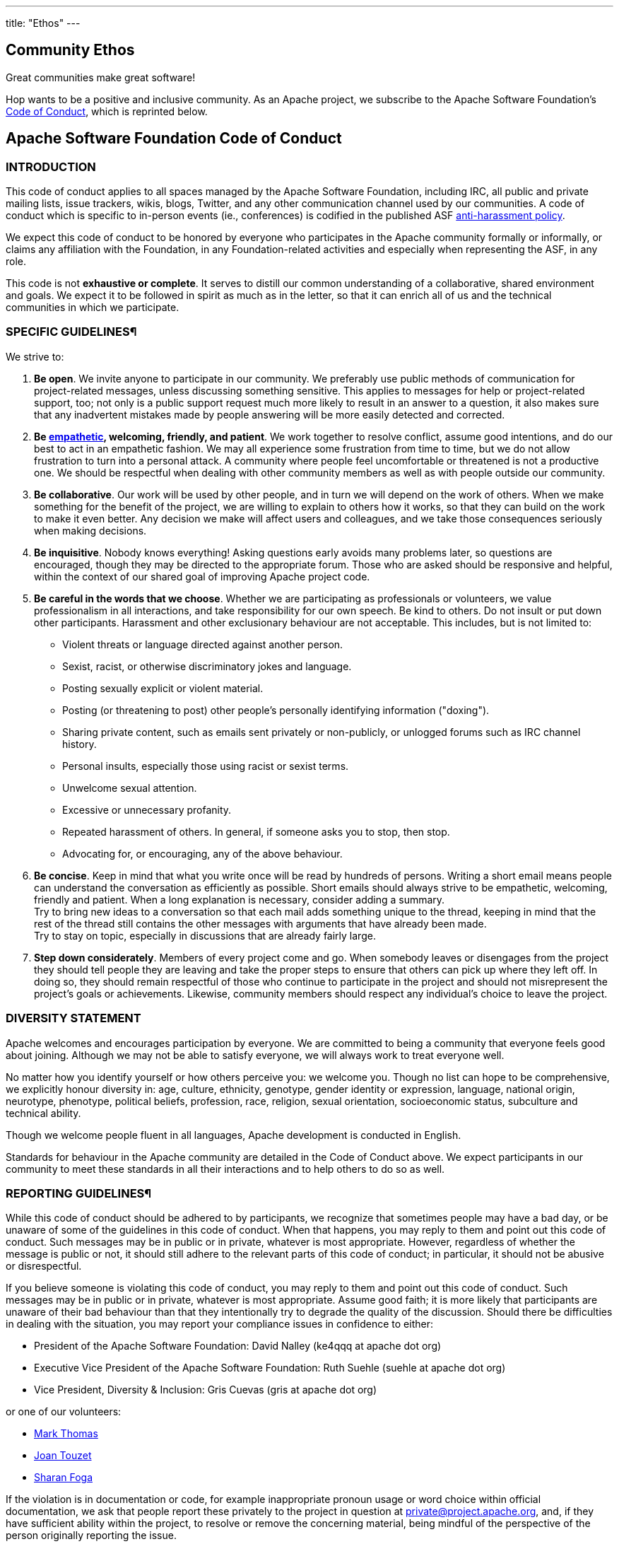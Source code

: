 ---
title: "Ethos"
---

## Community Ethos

Great communities make great software!

Hop wants to be a positive and inclusive community. As an Apache project, we subscribe to the Apache Software Foundation's https://www.apache.org/foundation/policies/conduct[Code of Conduct], which is reprinted below.

## Apache Software Foundation Code of Conduct

### INTRODUCTION

This code of conduct applies to all spaces managed by the Apache Software Foundation, including IRC, all public and private mailing lists, issue trackers, wikis, blogs, Twitter, and any other communication channel used by our communities. A code of conduct which is specific to in-person events (ie., conferences) is codified in the published ASF https://www.apache.org/foundation/policies/anti-harassment.html[anti-harassment policy].

We expect this code of conduct to be honored by everyone who participates in the Apache community formally or informally, or claims any affiliation with the Foundation, in any Foundation-related activities and especially when representing the ASF, in any role.

This code is not **exhaustive or complete**. It serves to distill our common understanding of a collaborative, shared environment and goals. We expect it to be followed in spirit as much as in the letter, so that it can enrich all of us and the technical communities in which we participate.

### SPECIFIC GUIDELINES¶

We strive to:

. **Be open**. We invite anyone to participate in our community. We preferably use public methods of communication for project-related messages, unless discussing something sensitive. This applies to messages for help or project-related support, too; not only is a public support request much more likely to result in an answer to a question, it also makes sure that any inadvertent mistakes made by people answering will be more easily detected and corrected.

. **Be https://www.apache.org/foundation/policies/conduct#endnotes[empathetic], welcoming, friendly, and patient**. We work together to resolve conflict, assume good intentions, and do our best to act in an empathetic fashion. We may all experience some frustration from time to time, but we do not allow frustration to turn into a personal attack. A community where people feel uncomfortable or threatened is not a productive one. We should be respectful when dealing with other community members as well as with people outside our community.

. **Be collaborative**. Our work will be used by other people, and in turn we will depend on the work of others. When we make something for the benefit of the project, we are willing to explain to others how it works, so that they can build on the work to make it even better. Any decision we make will affect users and colleagues, and we take those consequences seriously when making decisions.

. **Be inquisitive**. Nobody knows everything! Asking questions early avoids many problems later, so questions are encouraged, though they may be directed to the appropriate forum. Those who are asked should be responsive and helpful, within the context of our shared goal of improving Apache project code.

. **Be careful in the words that we choose**. Whether we are participating as professionals or volunteers, we value professionalism in all interactions, and take responsibility for our own speech. Be kind to others. Do not insult or put down other participants. Harassment and other exclusionary behaviour are not acceptable. This includes, but is not limited to:

* Violent threats or language directed against another person.
* Sexist, racist, or otherwise discriminatory jokes and language.
* Posting sexually explicit or violent material.
* Posting (or threatening to post) other people's personally identifying information ("doxing").
* Sharing private content, such as emails sent privately or non-publicly, or unlogged forums such as IRC channel history.
* Personal insults, especially those using racist or sexist terms.
* Unwelcome sexual attention.
* Excessive or unnecessary profanity.
* Repeated harassment of others. In general, if someone asks you to stop, then stop.
* Advocating for, or encouraging, any of the above behaviour.

. **Be concise**. Keep in mind that what you write once will be read by hundreds of persons. Writing a short email means people can understand the conversation as efficiently as possible. Short emails should always strive to be empathetic, welcoming, friendly and patient. When a long explanation is necessary, consider adding a summary. +
Try to bring new ideas to a conversation so that each mail adds something unique to the thread, keeping in mind that the rest of the thread still contains the other messages with arguments that have already been made. +
Try to stay on topic, especially in discussions that are already fairly large.

. **Step down considerately**. Members of every project come and go. When somebody leaves or disengages from the project they should tell people they are leaving and take the proper steps to ensure that others can pick up where they left off. In doing so, they should remain respectful of those who continue to participate in the project and should not misrepresent the project's goals or achievements. Likewise, community members should respect any individual's choice to leave the project.

### DIVERSITY STATEMENT

Apache welcomes and encourages participation by everyone. We are committed to being a community that everyone feels good about joining. Although we may not be able to satisfy everyone, we will always work to treat everyone well.

No matter how you identify yourself or how others perceive you: we welcome you. Though no list can hope to be comprehensive, we explicitly honour diversity in: age, culture, ethnicity, genotype, gender identity or expression, language, national origin, neurotype, phenotype, political beliefs, profession, race, religion, sexual orientation, socioeconomic status, subculture and technical ability.

Though we welcome people fluent in all languages, Apache development is conducted in English.

Standards for behaviour in the Apache community are detailed in the Code of Conduct above. We expect participants in our community to meet these standards in all their interactions and to help others to do so as well.

### REPORTING GUIDELINES¶

While this code of conduct should be adhered to by participants, we recognize that sometimes people may have a bad day, or be unaware of some of the guidelines in this code of conduct. When that happens, you may reply to them and point out this code of conduct. Such messages may be in public or in private, whatever is most appropriate. However, regardless of whether the message is public or not, it should still adhere to the relevant parts of this code of conduct; in particular, it should not be abusive or disrespectful.

If you believe someone is violating this code of conduct, you may reply to them and point out this code of conduct. Such messages may be in public or in private, whatever is most appropriate. Assume good faith; it is more likely that participants are unaware of their bad behaviour than that they intentionally try to degrade the quality of the discussion. Should there be difficulties in dealing with the situation, you may report your compliance issues in confidence to either:

* President of the Apache Software Foundation: David Nalley (ke4qqq at apache dot org)
* Executive Vice President of the Apache Software Foundation: Ruth Suehle (suehle at apache dot org)
* Vice President, Diversity & Inclusion: Gris Cuevas (gris at apache dot org)

or one of our volunteers:

* http://home.apache.org/~markt/coc.html[Mark Thomas]
* http://home.apache.org/~wohali/[Joan Touzet]
* http://home.apache.org/~sharan/coc.html[Sharan Foga]

If the violation is in documentation or code, for example inappropriate pronoun usage or word choice within official documentation, we ask that people report these privately to the project in question at private@project.apache.org, and, if they have sufficient ability within the project, to resolve or remove the concerning material, being mindful of the perspective of the person originally reporting the issue.

### ENDNOTES

This Code defines **empathy** as "a vicarious participation in the emotions, ideas, or opinions of others; the ability to imagine oneself in the condition or predicament of another." **Empathetic** is the adjectival form of empathy.

This statement thanks the following, on which it draws for content and inspiration:

* http://couchdb.apache.org/conduct.html[CouchDB Project Code of conduct]
* http://fedoraproject.org/code-of-conduct[Fedora Project Code of Conduct]
* http://speakup.io/coc.html[Speak Up! Code of Conduct]
* https://www.djangoproject.com/conduct/[Django Code of Conduct]
* http://www.debian.org/vote/2014/vote_002[Debian Code of Conduct]
* https://github.com/twitter/code-of-conduct/blob/master/code-of-conduct.md[Twitter Open Source Code of Conduct]
* https://wiki.mozilla.org/Code_of_Conduct/Draft#Conflicts_of_Interest[Mozilla Code of Conduct/Draft]
* https://www.python.org/community/diversity/[Python Diversity Appendix]
* http://pythonmentors.com/[Python Mentors Home Page]





